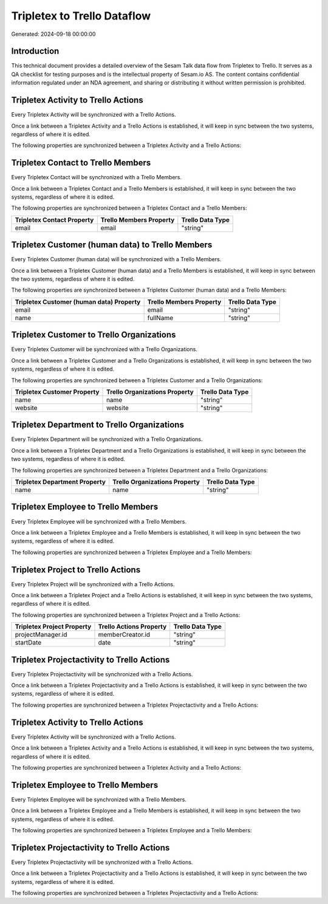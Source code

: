 ============================
Tripletex to Trello Dataflow
============================

Generated: 2024-09-18 00:00:00

Introduction
------------

This technical document provides a detailed overview of the Sesam Talk data flow from Tripletex to Trello. It serves as a QA checklist for testing purposes and is the intellectual property of Sesam.io AS. The content contains confidential information regulated under an NDA agreement, and sharing or distributing it without written permission is prohibited.

Tripletex Activity to Trello Actions
------------------------------------
Every Tripletex Activity will be synchronized with a Trello Actions.

Once a link between a Tripletex Activity and a Trello Actions is established, it will keep in sync between the two systems, regardless of where it is edited.

The following properties are synchronized between a Tripletex Activity and a Trello Actions:

.. list-table::
   :header-rows: 1

   * - Tripletex Activity Property
     - Trello Actions Property
     - Trello Data Type


Tripletex Contact to Trello Members
-----------------------------------
Every Tripletex Contact will be synchronized with a Trello Members.

Once a link between a Tripletex Contact and a Trello Members is established, it will keep in sync between the two systems, regardless of where it is edited.

The following properties are synchronized between a Tripletex Contact and a Trello Members:

.. list-table::
   :header-rows: 1

   * - Tripletex Contact Property
     - Trello Members Property
     - Trello Data Type
   * - email
     - email
     - "string"


Tripletex Customer (human data) to Trello Members
-------------------------------------------------
Every Tripletex Customer (human data) will be synchronized with a Trello Members.

Once a link between a Tripletex Customer (human data) and a Trello Members is established, it will keep in sync between the two systems, regardless of where it is edited.

The following properties are synchronized between a Tripletex Customer (human data) and a Trello Members:

.. list-table::
   :header-rows: 1

   * - Tripletex Customer (human data) Property
     - Trello Members Property
     - Trello Data Type
   * - email
     - email
     - "string"
   * - name
     - fullName
     - "string"


Tripletex Customer to Trello Organizations
------------------------------------------
Every Tripletex Customer will be synchronized with a Trello Organizations.

Once a link between a Tripletex Customer and a Trello Organizations is established, it will keep in sync between the two systems, regardless of where it is edited.

The following properties are synchronized between a Tripletex Customer and a Trello Organizations:

.. list-table::
   :header-rows: 1

   * - Tripletex Customer Property
     - Trello Organizations Property
     - Trello Data Type
   * - name
     - name
     - "string"
   * - website
     - website
     - "string"


Tripletex Department to Trello Organizations
--------------------------------------------
Every Tripletex Department will be synchronized with a Trello Organizations.

Once a link between a Tripletex Department and a Trello Organizations is established, it will keep in sync between the two systems, regardless of where it is edited.

The following properties are synchronized between a Tripletex Department and a Trello Organizations:

.. list-table::
   :header-rows: 1

   * - Tripletex Department Property
     - Trello Organizations Property
     - Trello Data Type
   * - name
     - name
     - "string"


Tripletex Employee to Trello Members
------------------------------------
Every Tripletex Employee will be synchronized with a Trello Members.

Once a link between a Tripletex Employee and a Trello Members is established, it will keep in sync between the two systems, regardless of where it is edited.

The following properties are synchronized between a Tripletex Employee and a Trello Members:

.. list-table::
   :header-rows: 1

   * - Tripletex Employee Property
     - Trello Members Property
     - Trello Data Type


Tripletex Project to Trello Actions
-----------------------------------
Every Tripletex Project will be synchronized with a Trello Actions.

Once a link between a Tripletex Project and a Trello Actions is established, it will keep in sync between the two systems, regardless of where it is edited.

The following properties are synchronized between a Tripletex Project and a Trello Actions:

.. list-table::
   :header-rows: 1

   * - Tripletex Project Property
     - Trello Actions Property
     - Trello Data Type
   * - projectManager.id
     - memberCreator.id
     - "string"
   * - startDate
     - date
     - "string"


Tripletex Projectactivity to Trello Actions
-------------------------------------------
Every Tripletex Projectactivity will be synchronized with a Trello Actions.

Once a link between a Tripletex Projectactivity and a Trello Actions is established, it will keep in sync between the two systems, regardless of where it is edited.

The following properties are synchronized between a Tripletex Projectactivity and a Trello Actions:

.. list-table::
   :header-rows: 1

   * - Tripletex Projectactivity Property
     - Trello Actions Property
     - Trello Data Type


Tripletex Activity to Trello Actions
------------------------------------
Every Tripletex Activity will be synchronized with a Trello Actions.

Once a link between a Tripletex Activity and a Trello Actions is established, it will keep in sync between the two systems, regardless of where it is edited.

The following properties are synchronized between a Tripletex Activity and a Trello Actions:

.. list-table::
   :header-rows: 1

   * - Tripletex Activity Property
     - Trello Actions Property
     - Trello Data Type


Tripletex Employee to Trello Members
------------------------------------
Every Tripletex Employee will be synchronized with a Trello Members.

Once a link between a Tripletex Employee and a Trello Members is established, it will keep in sync between the two systems, regardless of where it is edited.

The following properties are synchronized between a Tripletex Employee and a Trello Members:

.. list-table::
   :header-rows: 1

   * - Tripletex Employee Property
     - Trello Members Property
     - Trello Data Type


Tripletex Projectactivity to Trello Actions
-------------------------------------------
Every Tripletex Projectactivity will be synchronized with a Trello Actions.

Once a link between a Tripletex Projectactivity and a Trello Actions is established, it will keep in sync between the two systems, regardless of where it is edited.

The following properties are synchronized between a Tripletex Projectactivity and a Trello Actions:

.. list-table::
   :header-rows: 1

   * - Tripletex Projectactivity Property
     - Trello Actions Property
     - Trello Data Type

